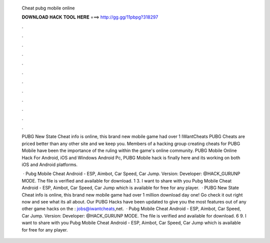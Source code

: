  Cheat pubg mobile online
  
  
  
  𝐃𝐎𝐖𝐍𝐋𝐎𝐀𝐃 𝐇𝐀𝐂𝐊 𝐓𝐎𝐎𝐋 𝐇𝐄𝐑𝐄 ===> http://gg.gg/11pbpg?318297
  
  
  
  .
  
  
  
  .
  
  
  
  .
  
  
  
  .
  
  
  
  .
  
  
  
  .
  
  
  
  .
  
  
  
  .
  
  
  
  .
  
  
  
  .
  
  
  
  .
  
  
  
  .
  
  PUBG New State Cheat info is online, this brand new mobile game had over 1 IWantCheats PUBG Cheats are priced better than any other site and we keep you. Members of a hacking group creating cheats for PUBG Mobile have been the importance of the ruling within the game's online community. PUBG Mobile Online Hack For Android, iOS and Windows Android Pc, PUBG Mobile hack is finally here and its working on both iOS and Android platforms.
  
   · Pubg Mobile Cheat Android - ESP, Aimbot, Car Speed, Car Jump. Version: Developer: @HACK_GURUNP MODE. The file is verified and available for download. 1 3. I want to share with you Pubg Mobile Cheat Android - ESP, Aimbot, Car Speed, Car Jump which is available for free for any player.  · PUBG New State Cheat info is online, this brand new mobile game had over 1 million download day one! Go check it out right now and see what its all about. Our PUBG Hacks have been updated to give you the most features out of any other game hacks on the : jobs@iwantcheats,net.  · Pubg Mobile Cheat Android - ESP, Aimbot, Car Speed, Car Jump. Version: Developer: @HACK_GURUNP MODE. The file is verified and available for download. 6 9. I want to share with you Pubg Mobile Cheat Android - ESP, Aimbot, Car Speed, Car Jump which is available for free for any player.

